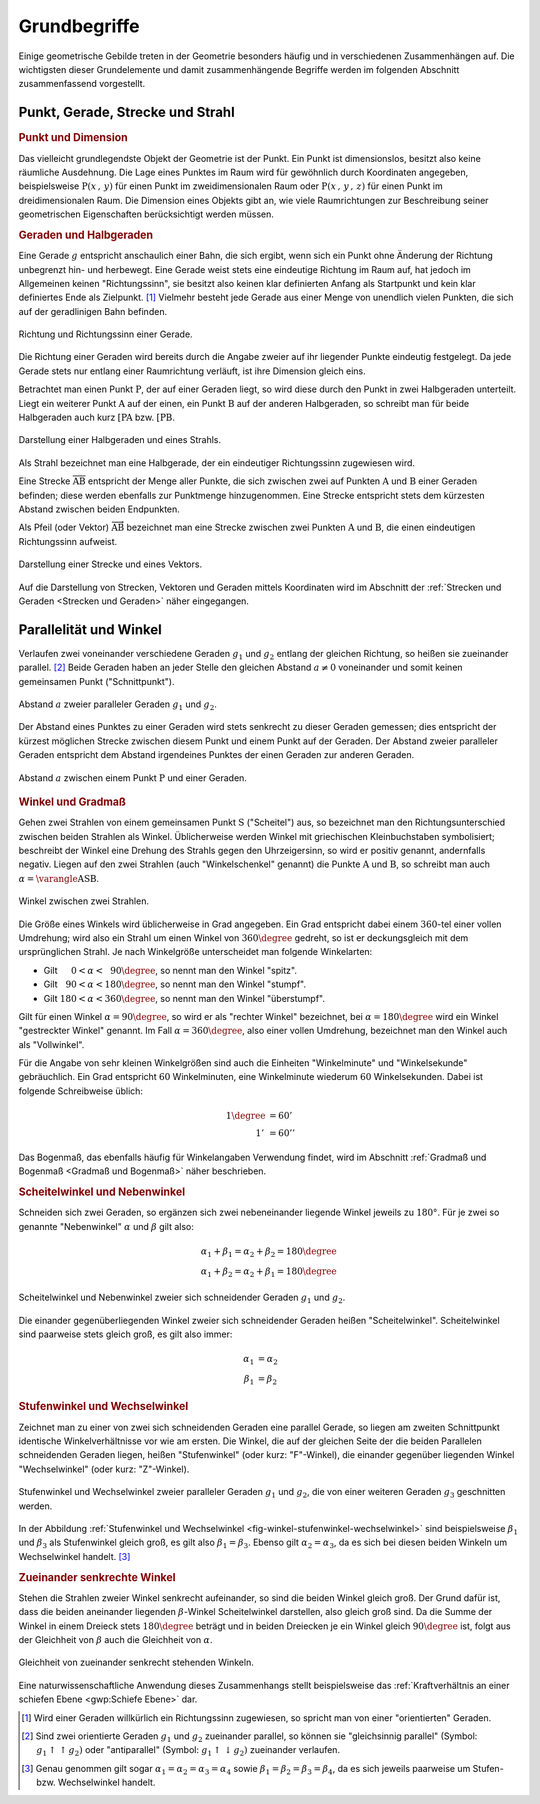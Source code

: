 .. _Grundbegriffe-Geometrie:

Grundbegriffe
=============

Einige geometrische Gebilde treten in der Geometrie besonders häufig und in
verschiedenen Zusammenhängen auf. Die wichtigsten dieser Grundelemente und
damit zusammenhängende Begriffe werden im folgenden Abschnitt zusammenfassend
vorgestellt.


.. _Punkt, Gerade, Strecke und Strahl:

Punkt, Gerade, Strecke und Strahl
---------------------------------

.. index:: Punkt, Dimension
.. _Punkt:
.. _Punkt und Dimension:

.. rubric:: Punkt und Dimension

Das vielleicht grundlegendste Objekt der Geometrie ist der Punkt. Ein Punkt ist
dimensionslos, besitzt also keine räumliche Ausdehnung. Die Lage eines Punktes
im Raum wird für gewöhnlich durch Koordinaten angegeben, beispielsweise
:math:`\mathrm{P} (x\, ,\, y)` für einen Punkt im zweidimensionalen Raum oder
:math:`\mathrm{P}(x \, ,\, y \, ,\, z)` für einen Punkt im dreidimensionalen
Raum. Die Dimension eines Objekts gibt an, wie viele Raumrichtungen zur
Beschreibung seiner geometrischen Eigenschaften berücksichtigt werden müssen.

.. Einheiten..

.. index:: Gerade
.. _Geraden und Halbgerden:

.. rubric:: Geraden und Halbgeraden

Eine Gerade :math:`g` entspricht anschaulich einer Bahn, die sich ergibt, wenn
sich ein Punkt ohne Änderung der Richtung unbegrenzt hin- und herbewegt. Eine
Gerade weist stets eine eindeutige Richtung im Raum auf, hat jedoch im
Allgemeinen keinen "Richtungssinn", sie besitzt also keinen klar definierten
Anfang als Startpunkt und kein klar definiertes Ende als Zielpunkt. [#]_
Vielmehr besteht jede Gerade aus einer Menge von unendlich vielen Punkten, die
sich auf der geradlinigen Bahn befinden.

.. figure:: ../pics/geometrie/gerade.png
    :width: 50%
    :align: center
    :name: fig-gerade
    :alt:  fig-gerade

    Richtung und Richtungssinn einer Gerade.

    .. only:: html

        :download:`SVG: Gerade
        <../pics/geometrie/gerade.svg>`

Die Richtung einer Geraden wird bereits durch die Angabe zweier auf ihr liegender
Punkte eindeutig festgelegt. Da jede Gerade stets nur entlang einer Raumrichtung
verläuft, ist ihre Dimension gleich eins.

.. index:: Halbgerade
.. _Halbgerade:

Betrachtet man einen Punkt :math:`\mathrm{P}`, der auf einer Geraden liegt, so wird
diese durch den Punkt in zwei Halbgeraden unterteilt. Liegt ein weiterer Punkt
:math:`\mathrm{A}` auf der einen, ein Punkt :math:`\mathrm{B}` auf der anderen
Halbgeraden, so schreibt man für beide Halbgeraden auch kurz
:math:`\mathrm{[PA}` bzw. :math:`\mathrm{[PB}`.

.. figure:: ../pics/geometrie/halbgerade-und-strahl.png
    :width: 75%
    :align: center
    :name: fig-halbgerade-und-strahl
    :alt:  fig-halbgerade-und-strahl

    Darstellung einer Halbgeraden und eines Strahls.

    .. only:: html

        :download:`SVG: Halbgerade und Strahl
        <../pics/geometrie/halbgerade-und-strahl.svg>`

.. index:: Strahl
.. _Strahl:

Als Strahl bezeichnet man eine Halbgerade, der ein eindeutiger Richtungssinn
zugewiesen wird.

.. index:: Strecke
.. _Strecke:

Eine Strecke :math:`\overline{\mathrm{AB}}` entspricht der Menge aller Punkte,
die sich zwischen zwei auf Punkten :math:`\mathrm{A}` und :math:`\mathrm{B}` einer
Geraden befinden; diese werden ebenfalls zur Punktmenge hinzugenommen. Eine
Strecke entspricht stets dem kürzesten Abstand zwischen beiden Endpunkten.

.. index:: Vektor
.. _Pfeil:

Als Pfeil (oder Vektor) :math:`\overrightarrow{\mathrm{AB}}` bezeichnet man eine
Strecke zwischen zwei Punkten :math:`\mathrm{A}` und :math:`\mathrm{B}`, die einen
eindeutigen Richtungssinn aufweist.

.. figure:: ../pics/geometrie/strecke-und-vektor.png
    :width: 75%
    :align: center
    :name: fig-strecke-und-vektor
    :alt:  fig-strecke-und-vektor

    Darstellung einer Strecke und eines Vektors.

    .. only:: html

        :download:`SVG: Strecke und Vektor
        <../pics/geometrie/strecke-und-vektor.svg>`

Auf die Darstellung von Strecken, Vektoren und Geraden mittels Koordinaten wird
im Abschnitt der :ref:`Strecken und Geraden <Strecken und Geraden>` näher
eingegangen.


.. index:: Parallele
.. index:: Winkel
.. _Parallelität und Winkel:

Parallelität und Winkel
-----------------------

Verlaufen zwei voneinander verschiedene Geraden :math:`g_1` und :math:`g_2`
entlang der gleichen Richtung, so heißen sie zueinander parallel. [#]_ Beide
Geraden haben an jeder Stelle den gleichen Abstand :math:`a \ne 0` voneinander
und somit keinen gemeinsamen Punkt ("Schnittpunkt").

.. figure:: ../pics/geometrie/abstand-parallele-geraden.png
    :width: 50%
    :align: center
    :name: fig-abstand-parallele-geraden
    :alt:  fig-abstand-parallele-geraden

    Abstand :math:`a` zweier paralleler Geraden :math:`g_1` und :math:`g_2`.

    .. only:: html

        :download:`SVG: Abstand paralleler Geraden.
        <../pics/geometrie/abstand-parallele-geraden.svg>`

Der Abstand eines Punktes zu einer Geraden wird stets senkrecht zu dieser
Geraden gemessen; dies entspricht der kürzest möglichen Strecke zwischen diesem
Punkt und einem Punkt auf der Geraden. Der Abstand zweier paralleler Geraden
entspricht dem Abstand irgendeines Punktes der einen Geraden zur anderen
Geraden.

.. figure:: ../pics/geometrie/abstand-punkt-gerade.png
    :width: 50%
    :align: center
    :name: fig-abstand-punkt-gerade
    :alt:  fig-abstand-punkt-gerade

    Abstand :math:`a` zwischen einem Punkt :math:`\mathrm{P}` und einer Geraden.

    .. only:: html

        :download:`SVG: Abstand Punkt-Gerade
        <../pics/geometrie/abstand-punkt-gerade.svg>`

.. Quelle: Simon

.. index:: Gradmaß
.. _Winkel und Gradmaß:

.. rubric:: Winkel und Gradmaß

Gehen zwei Strahlen von einem gemeinsamen Punkt :math:`\mathrm{S}` ("Scheitel")
aus, so bezeichnet man den Richtungsunterschied zwischen beiden Strahlen als
Winkel. Üblicherweise werden Winkel mit griechischen Kleinbuchstaben
symbolisiert; beschreibt der Winkel eine Drehung des Strahls gegen den
Uhrzeigersinn, so wird er positiv genannt, andernfalls negativ. Liegen auf den
zwei Strahlen (auch "Winkelschenkel" genannt) die Punkte :math:`\mathrm{A}` und
:math:`\mathrm{B}`, so schreibt man auch :math:`\alpha = \varangle
\mathrm{ASB}`.

.. figure:: ../pics/geometrie/winkel.png
    :width: 50%
    :align: center
    :name: fig-winkel
    :alt:  fig-winkel

    Winkel zwischen zwei Strahlen.

    .. only:: html

        :download:`SVG: Winkel
        <../pics/geometrie/winkel.svg>`

Die Größe eines Winkels wird üblicherweise in Grad angegeben. Ein Grad
entspricht dabei einem :math:`360`-tel einer vollen Umdrehung; wird also ein
Strahl um einen Winkel von :math:`360 \degree` gedreht, so ist er deckungsgleich mit
dem ursprünglichen Strahl. Je nach Winkelgröße unterscheidet man folgende
Winkelarten:

* Gilt :math:`{\color{white}18}0 < \alpha < \phantom{3}90 \degree`, so nennt man den
  Winkel "spitz".
* Gilt :math:`{\color{white}1}90 < \alpha < 180 \degree`, so nennt man den Winkel
  "stumpf".
* Gilt :math:`180 < \alpha < 360 \degree`, so nennt man den Winkel "überstumpf".

Gilt für einen Winkel :math:`\alpha = 90 \degree`, so wird er als "rechter Winkel"
bezeichnet, bei :math:`\alpha = 180 \degree` wird ein Winkel "gestreckter Winkel"
genannt. Im Fall :math:`\alpha = 360 \degree`, also einer vollen Umdrehung,
bezeichnet man den Winkel auch als "Vollwinkel".

Für die Angabe von sehr kleinen Winkelgrößen sind auch die Einheiten
"Winkelminute" und "Winkelsekunde" gebräuchlich. Ein Grad entspricht :math:`60`
Winkelminuten, eine Winkelminute wiederum :math:`60` Winkelsekunden. Dabei ist
folgende Schreibweise üblich:

.. math::

    1 \degree &= 60' \\
    1'\, &= 60''

Das Bogenmaß, das ebenfalls häufig für Winkelangaben Verwendung findet, wird im
Abschnitt :ref:`Gradmaß und Bogenmaß <Gradmaß und Bogenmaß>` näher beschrieben.

.. index:: Nebenwinkel
.. _Nebenwinkel:
.. _Scheitelwinkel:
.. _Scheitelwinkel und Nebenwinkel:

.. rubric:: Scheitelwinkel und Nebenwinkel

Schneiden sich zwei Geraden, so ergänzen sich zwei nebeneinander liegende
Winkel jeweils zu :math:`180°`. Für je zwei so genannte "Nebenwinkel"
:math:`\alpha` und :math:`\beta` gilt also:

.. math::

    \alpha_1 + \beta_1 = \alpha_2 + \beta_2 = 180 \degree \\
    \alpha_1 + \beta_2 = \alpha_2 + \beta_1 = 180 \degree

.. Quelle: Hoffmann

.. index:: Scheitelwinkel

.. figure:: ../pics/geometrie/winkel-scheitelwinkel-nebenwinkel.png
    :width: 50%
    :align: center
    :name: fig-winkel-scheitelwinkel-nebenwinkel
    :alt:  fig-winkel-scheitelwinkel-nebenwinkel

    Scheitelwinkel und Nebenwinkel zweier sich schneidender Geraden :math:`g_1`
    und :math:`g_2`.

    .. only:: html

        :download:`SVG: Scheitelwinkel und Nebenwinkel
        <../pics/geometrie/winkel-scheitelwinkel-nebenwinkel.svg>`

Die einander gegenüberliegenden Winkel zweier sich schneidender Geraden heißen
"Scheitelwinkel". Scheitelwinkel sind paarweise stets gleich groß, es gilt also
immer:

.. math::

    \alpha_1 &= \alpha_2 \\
    \beta_1  &= \beta_2

.. index:: Stufenwinkel, Wechselwinkel
.. _Stufenwinkel und Wechselwinkel:

.. rubric:: Stufenwinkel und Wechselwinkel

Zeichnet man zu einer von zwei sich schneidenden Geraden eine parallel Gerade,
so liegen am zweiten Schnittpunkt identische Winkelverhältnisse vor wie am
ersten. Die Winkel, die auf der gleichen Seite der die beiden Parallelen
schneidenden Geraden liegen, heißen "Stufenwinkel" (oder kurz: "F"-Winkel), die
einander gegenüber liegenden Winkel "Wechselwinkel" (oder kurz: "Z"-Winkel).

.. figure:: ../pics/geometrie/winkel-stufenwinkel-wechselwinkel.png
    :width: 50%
    :align: center
    :name: fig-winkel-stufenwinkel-wechselwinkel
    :alt:  fig-winkel-stufenwinkel-wechselwinkel

    Stufenwinkel und Wechselwinkel zweier paralleler Geraden :math:`g_1` und
    :math:`g_2`, die von einer weiteren Geraden :math:`g_3` geschnitten werden.

    .. only:: html

        :download:`SVG: Stufenwinkel und Wechselwinkel
        <../pics/geometrie/winkel-stufenwinkel-wechselwinkel.svg>`

In der Abbildung :ref:`Stufenwinkel und Wechselwinkel
<fig-winkel-stufenwinkel-wechselwinkel>` sind beispielsweise :math:`\beta_1` und
:math:`\beta_3` als Stufenwinkel gleich groß, es gilt also :math:`\beta_1 =
\beta_3`. Ebenso gilt :math:`\alpha_2 = \alpha_3`, da es sich bei diesen beiden
Winkeln um Wechselwinkel handelt. [#]_

.. _Zueinander senkrechte Winkel:

.. rubric:: Zueinander senkrechte Winkel

Stehen die Strahlen zweier Winkel senkrecht aufeinander, so sind die beiden
Winkel gleich groß. Der Grund dafür ist, dass die beiden aneinander liegenden
:math:`\beta`-Winkel Scheitelwinkel darstellen, also gleich groß sind. Da die
Summe der Winkel in einem Dreieck stets :math:`180 \degree` beträgt und in
beiden Dreiecken je ein Winkel gleich :math:`90 \degree` ist, folgt aus der
Gleichheit von :math:`\beta` auch die Gleichheit von :math:`\alpha`.

.. figure:: ../pics/geometrie/winkel-zueinander-senkrechte-winkel.png
    :width: 50%
    :align: center
    :name: fig-winkel-zueinander-senkrechte-winkel
    :alt:  fig-winkel-zueinander-senkrechte-winkel

    Gleichheit von zueinander senkrecht stehenden Winkeln.

    .. only:: html

        :download:`SVG: Zueinander senkrechte Winkel
        <../pics/geometrie/winkel-zueinander-senkrechte-winkel.svg>`

Eine naturwissenschaftliche Anwendung dieses Zusammenhangs stellt beispielsweise
das :ref:`Kraftverhältnis an einer schiefen Ebene <gwp:Schiefe Ebene>` dar.


.. todo Winkelhalbierende?


.. raw:: html

    <hr />

.. only:: html



    .. rubric:: Anmerkungen:

.. [#] Wird einer Geraden willkürlich ein Richtungssinn zugewiesen, so spricht
    man von einer "orientierten" Geraden.

.. [#] Sind zwei orientierte Geraden :math:`g_1` und :math:`g_2` zueinander
    parallel, so können sie "gleichsinnig parallel" (Symbol: :math:`g_1 \uparrow
    \uparrow g_2)` oder "antiparallel" (Symbol: :math:`g_1 \uparrow \downarrow
    g_2)` zueinander verlaufen.

.. [#] Genau genommen gilt sogar :math:`\alpha_1 = \alpha_2 = \alpha_3 =
    \alpha_4` sowie :math:`\beta_1 = \beta_2 = \beta_3 = \beta _{\mathrm{4}}`,
    da es sich jeweils paarweise um Stufen- bzw. Wechselwinkel handelt.

